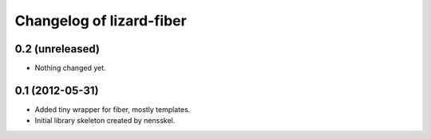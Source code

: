 Changelog of lizard-fiber
===================================================


0.2 (unreleased)
----------------

- Nothing changed yet.


0.1 (2012-05-31)
----------------

- Added tiny wrapper for fiber, mostly templates.

- Initial library skeleton created by nensskel.
